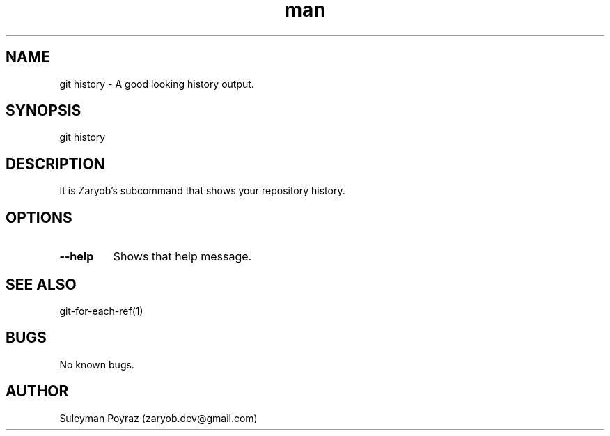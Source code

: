 .\" Manpage for git-history
.\" Contact wih me to correct errors or typos.
.TH man 8 "28 Apr 2021" "0.1" "git history man page"
.SH NAME
git history \- A good looking history output.
.SH SYNOPSIS
git history
.SH DESCRIPTION
It is Zaryob's subcommand that shows your repository history.
.SH OPTIONS
.TP
.BR --help
Shows that help message.
.I
.SH SEE ALSO
git-for-each-ref(1)
.SH BUGS
No known bugs.
.SH AUTHOR
Suleyman Poyraz (zaryob.dev@gmail.com)
